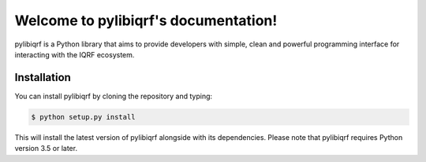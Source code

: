 Welcome to pylibiqrf's documentation!
=====================================

pylibiqrf is a Python library that aims to provide developers with simple, clean
and powerful programming interface for interacting with the IQRF ecosystem.

Installation
------------
You can install pylibiqrf by cloning the repository and typing:

.. code-block:: console

    $ python setup.py install
This will install the latest version of pylibiqrf alongside with its
dependencies. Please note that pylibiqrf requires Python version 3.5 or later.
